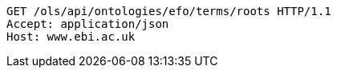 [source,http]
----
GET /ols/api/ontologies/efo/terms/roots HTTP/1.1
Accept: application/json
Host: www.ebi.ac.uk

----